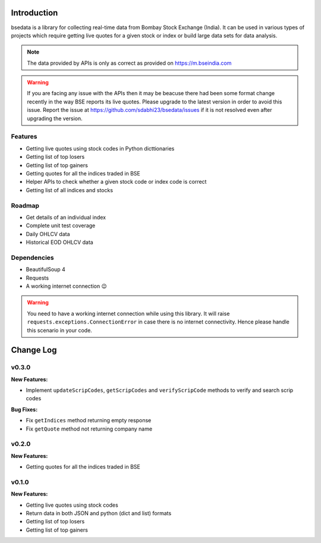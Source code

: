Introduction
============

.. image:: https://img.shields.io/pypi/v/bsedata.svg
   :target: https://pypi.org/project/bsedata/

.. image:: https://img.shields.io/pypi/l/bsedata.svg
   :target: https://pypi.org/project/bsedata/

.. image:: https://img.shields.io/pypi/pyversions/bsedata.svg
   :target: https://pypi.org/project/bsedata/

.. image:: https://img.shields.io/pypi/format/bsedata.svg
   :target: https://pypi.org/project/bsedata/

bsedata is a library for collecting real-time data from Bombay Stock Exchange (India). It can be used in various types of projects which require getting live quotes for a given stock or index or build large data sets for data analysis.

.. note::

    The data provided by APIs is only as correct as provided on https://m.bseindia.com

.. warning::

    If you are facing any issue with the APIs then it may be beacuse there had been some format change recently in the way BSE reports its live quotes. Please upgrade to the latest version in order to avoid this issue. Report the issue at https://github.com/sdabhi23/bsedata/issues if it is not resolved even after upgrading the version.

Features
--------

* Getting live quotes using stock codes in Python dicttionaries
* Getting list of top losers
* Getting list of top gainers
* Getting quotes for all the indices traded in BSE
* Helper APIs to check whether a given stock code or index code is correct
* Getting list of all indices and stocks

Roadmap
-------

* Get details of an individual index
* Complete unit test coverage
* Daily OHLCV data
* Historical EOD OHLCV data

Dependencies
------------

* BeautifulSoup 4
* Requests
* A working internet connection 😉

.. warning::

    You need to have a working internet connection while using this library. It will raise ``requests.exceptions.ConnectionError`` in case there is no internet connectivity. Hence please handle this scenario in your code.

Change Log
==========

v0.3.0
------

**New Features:**

- Implement ``updateScripCodes``, ``getScripCodes`` and ``verifyScripCode`` methods to verify and search scrip codes

**Bug Fixes:**

- Fix ``getIndices`` method returning empty response
- Fix ``getQuote`` method not returning company name


v0.2.0
------

**New Features:**

- Getting quotes for all the indices traded in BSE

v0.1.0
------

**New Features:**

- Getting live quotes using stock codes
- Return data in both JSON and python (dict and list) formats
- Getting list of top losers
- Getting list of top gainers
